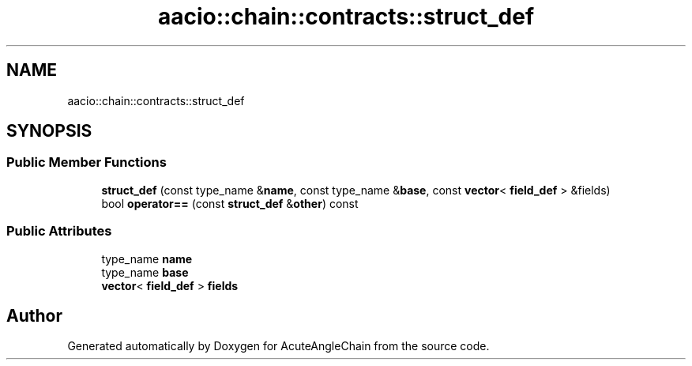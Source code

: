 .TH "aacio::chain::contracts::struct_def" 3 "Sun Jun 3 2018" "AcuteAngleChain" \" -*- nroff -*-
.ad l
.nh
.SH NAME
aacio::chain::contracts::struct_def
.SH SYNOPSIS
.br
.PP
.SS "Public Member Functions"

.in +1c
.ti -1c
.RI "\fBstruct_def\fP (const type_name &\fBname\fP, const type_name &\fBbase\fP, const \fBvector\fP< \fBfield_def\fP > &fields)"
.br
.ti -1c
.RI "bool \fBoperator==\fP (const \fBstruct_def\fP &\fBother\fP) const"
.br
.in -1c
.SS "Public Attributes"

.in +1c
.ti -1c
.RI "type_name \fBname\fP"
.br
.ti -1c
.RI "type_name \fBbase\fP"
.br
.ti -1c
.RI "\fBvector\fP< \fBfield_def\fP > \fBfields\fP"
.br
.in -1c

.SH "Author"
.PP 
Generated automatically by Doxygen for AcuteAngleChain from the source code\&.
